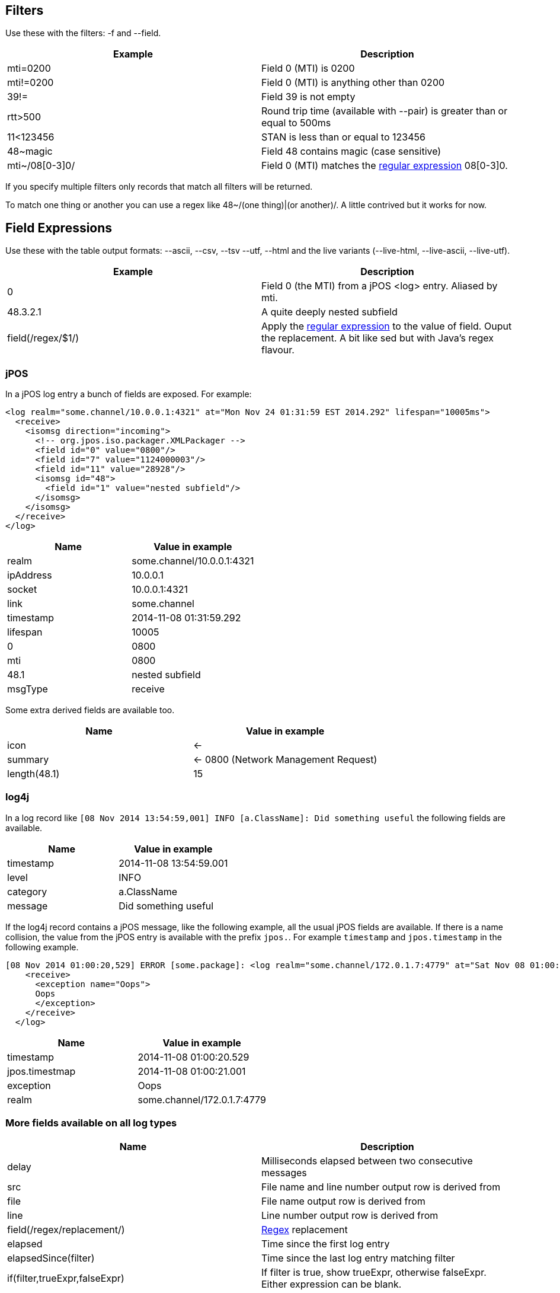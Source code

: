 == Filters

Use these with the filters: -f and --field.

[cols="2*", options="header"]
|===
|Example
|Description

|mti=0200
|Field 0 (MTI) is 0200

|mti!=0200
|Field 0 (MTI) is anything other than 0200

|39!=
|Field 39 is not empty

|rtt>500
|Round trip time (available with --pair) is greater than or equal to 500ms

|11<123456
|STAN is less than or equal to 123456

|48~magic
|Field 48 contains magic (case sensitive)

|mti~/08[0-3]0/
|Field 0 (MTI) matches the http://docs.oracle.com/javase/7/docs/api/java/util/regex/Pattern.html[regular expression] 08[0-3]0.
|===

If you specify multiple filters only records that match all filters will be returned.

To match one thing or another you can use a regex like 48~/(one thing)|(or another)/. A little contrived but it works for now.

== Field Expressions

Use these with the table output formats: --ascii, --csv, --tsv --utf, --html and the live variants (--live-html, --live-ascii, --live-utf).

[cols="2*", options="header"]
|===
|Example
|Description

|0
|Field 0 (the MTI) from a jPOS <log> entry. Aliased by mti.

|48.3.2.1
|A quite deeply nested subfield

|field(/regex/$1/)
|Apply the http://docs.oracle.com/javase/7/docs/api/java/util/regex/Pattern.html[regular expression] to the value of field. Ouput the replacement. A bit like sed but with Java's regex flavour.
|===

=== jPOS

In a jPOS log entry a bunch of fields are exposed. For example:

    <log realm="some.channel/10.0.0.1:4321" at="Mon Nov 24 01:31:59 EST 2014.292" lifespan="10005ms">
      <receive>
        <isomsg direction="incoming">
          <!-- org.jpos.iso.packager.XMLPackager -->
          <field id="0" value="0800"/>
          <field id="7" value="1124000003"/>
          <field id="11" value="28928"/>
          <isomsg id="48">
            <field id="1" value="nested subfield"/>
          </isomsg>
        </isomsg>
      </receive>
    </log>

[cols="2*", options="header"]
|===
|Name
|Value in example

|realm
|some.channel/10.0.0.1:4321

|ipAddress
|10.0.0.1

|socket
|10.0.0.1:4321

|link
|some.channel

|timestamp
|2014-11-08 01:31:59.292

|lifespan
|10005

|0
|0800

|mti
|0800

|48.1
|nested subfield

|msgType
|receive

|===

Some extra derived fields are available too.

[cols="2*", options="header"]
|===
|Name
|Value in example

|icon
|<-

|summary
|<- 0800 (Network Management Request)

|length(48.1)
|15

|===

=== log4j

In a log record like `[08 Nov 2014 13:54:59,001] INFO  [a.ClassName]: Did something useful` the following fields are available.

[cols="2*", options="header"]
|===
|Name
|Value in example

|timestamp
|2014-11-08 13:54:59.001

|level
|INFO

|category
|a.ClassName

|message
|Did something useful

|===

If the log4j record contains a jPOS message, like the following example, all the usual jPOS fields are available.
If there is a name collision, the value from the jPOS entry is available with the prefix `jpos.`. For example `timestamp` and `jpos.timestamp` in the following example.

    [08 Nov 2014 01:00:20,529] ERROR [some.package]: <log realm="some.channel/172.0.1.7:4779" at="Sat Nov 08 01:00:21 EST 2014.001" lifespan="290ms">
        <receive>
          <exception name="Oops">
          Oops
          </exception>
        </receive>
      </log>

[cols="2*", options="header"]
|===
|Name
|Value in example

|timestamp
|2014-11-08 01:00:20.529

|jpos.timestmap
|2014-11-08 01:00:21.001

|exception
|Oops

|realm
|some.channel/172.0.1.7:4779

|===

=== More fields available on all log types

[cols="2*", options="header"]
|===
|Name
|Description

|delay
|Milliseconds elapsed between two consecutive messages

|src
|File name and line number output row is derived from

|file
|File name output row is derived from

|line
|Line number output row is derived from

|field(/regex/replacement/)
|http://docs.oracle.com/javase/7/docs/api/java/util/regex/Pattern.html[Regex] replacement

|elapsed
|Time since the first log entry

|elapsedSince(filter)
|Time since the last log entry matching filter

|if(filter,trueExpr,falseExpr)
|If filter is true, show trueExpr, otherwise falseExpr. Either expression can be blank.

|distinct(field)
|Only one row per unique value of field.

|===

== Aggregation

Use count, sum, min, max, avg, group_concat, group_sample, count(condition)

Can also use distinct(). Eg group_concat(distinct(2))

group_sample(src 3) picks 3 random src values from the N values in a group

== Pairing

--pair option will match responses to requests based on MTI, STAN and realm. Only works for jPOS entries.

The following additional fields will be available to filter, aggregate and display.

[cols="2*", options="header"]
|===
|Name
|Description

|request.<field>
|Value of <field> on the request. Eg request.timestamp or request.2

|req.<field>
|Same as above

|response.<field>
|Value of <field> on the response. Eg response.timestamp or resp.39

|resp.<field>
|Same as above

|rtt
|Round trip time in milliseconds: response.timestamp - request.timestamp.

|===

By default fields are looked up on the request. If not found then on the response.
Eg timestamp is the same as req.timestamp whilst 39 would typically fall through to resp.39 as 39 is typically a response field.

== Input Formats

By default the input type is sniffed (automagically detected) by looking at the start of each line. jPOS and log4j entries are detected.

Other formats can be explicitly specified with --in-format.

[cols="2*", options="header"]
|===
|Format
|Description

|csv
|Comma separated values. The field names are taken from the first row: the header.

|icsv
|Comma separated values without a header row. Fields are numbered starting at zero rather than named.

|tsv
|Tab separated values. The field names are taken from the first row: the header.

|gc
|Java Garbage Collection log output. Quite brittle depending on the JVM and version.

|apache
|Apache access logs.

|===

== Output Formats

By default the same text that's input: just act as a filter not an aggregator or formatter.

[cols="3*", options="header"]
|===
| Flag
| Example
| Format

| --csv
| --csv mti,nmic,count
| Comma separated field values

| --tsv
| --tsv mti,nmic,count
| Tab separated field values

| --html
| --html time,summary,src
| HTML table

| --ascii
| --ascii exception,count
| ASCII 'art' table. Like mysql client.

| --utf
| --utf time,summary,src
| Same as --ascii but uses characters that might not print on your terminal.

| --jira-table
| --jira-table exception,count
| Table that can be pasted into jira

| --digest
| No value required
| Slightly shorter. Nesting compacted to one line.

| --json
| No value required
| A single line of JSON per input record.

| --sqlIn
| --sqlIn distinct(ipAddress)
| A list of values that can be used in a SQL IN clause.
|===

There are also --live-html, --live-utf and --live-html versions that spit out the results incrementally (as they are discovered) rather than waiting until all field widths are known.

== Others

--names to add a name attribute to each <field> element

--ui to open the results in a browser

--merge to remove duplicates when reading partially overlapping files